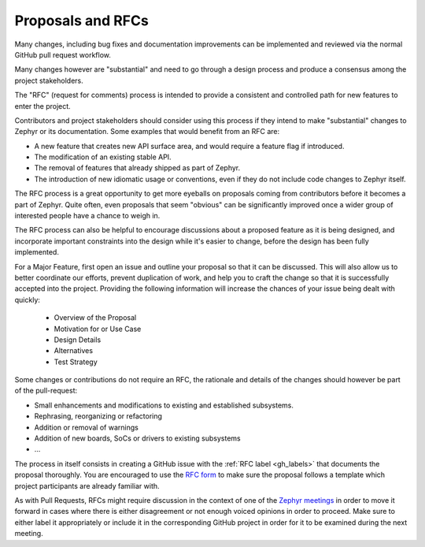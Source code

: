 .. _rfcs:

Proposals and RFCs
##################

Many changes, including bug fixes and documentation improvements can be
implemented and reviewed via the normal GitHub pull request workflow.

Many changes however are "substantial" and need to go through a
design process and produce a consensus among the project stakeholders.

The "RFC" (request for comments) process is intended to provide a consistent and
controlled path for new features to enter the project.

Contributors and project stakeholders should consider using this process if
they intend to make "substantial" changes to Zephyr or its documentation. Some
examples that would benefit from an RFC are:

- A new feature that creates new API surface area, and would require a feature
  flag if introduced.
- The modification of an existing stable API.
- The removal of features that already shipped as part of Zephyr.
- The introduction of new idiomatic usage or conventions, even if they do not
  include code changes to Zephyr itself.

The RFC process is a great opportunity to get more eyeballs on proposals coming
from contributors before it becomes a part of Zephyr. Quite often, even
proposals that seem "obvious" can be significantly improved once a wider group
of interested people have a chance to weigh in.

The RFC process can also be helpful to encourage discussions about a proposed
feature as it is being designed, and incorporate important constraints into the
design while it's easier to change, before the design has been fully
implemented.

For a Major Feature, first open an issue and outline your proposal so that it
can be discussed. This will also allow us to better coordinate our efforts,
prevent duplication of work, and help you to craft the change so that it is
successfully accepted into the project. Providing the following information
will increase the chances of your issue being dealt with quickly:

  * Overview of the Proposal
  * Motivation for or Use Case
  * Design Details
  * Alternatives
  * Test Strategy

Some changes or contributions do not require an RFC, the rationale and details
of the changes should however be part of the pull-request:

- Small enhancements and modifications to existing and established subsystems.
- Rephrasing, reorganizing or refactoring
- Addition or removal of warnings
- Addition of new boards, SoCs or drivers to existing subsystems
- ...

The process in itself consists in creating a GitHub issue with the :ref:`RFC
label <gh_labels>` that documents the proposal thoroughly. You are encouraged
to use the `RFC form`_ to make sure the proposal follows a template which
project participants are already familiar with.

As with Pull Requests, RFCs might require discussion in the context of one of
the `Zephyr meetings`_ in order to move it forward in cases where there is
either disagreement or not enough voiced opinions in order to proceed. Make sure
to either label it appropriately or include it in the corresponding GitHub
project in order for it to be examined during the next meeting.

.. _`RFC form`: https://github.com/zephyrproject-rtos/zephyr/issues/new?template=003_rfc-proposal.yml
.. _`Zephyr meetings`: https://github.com/zephyrproject-rtos/zephyr/wiki/Zephyr-Committee-and-Working-Groups
